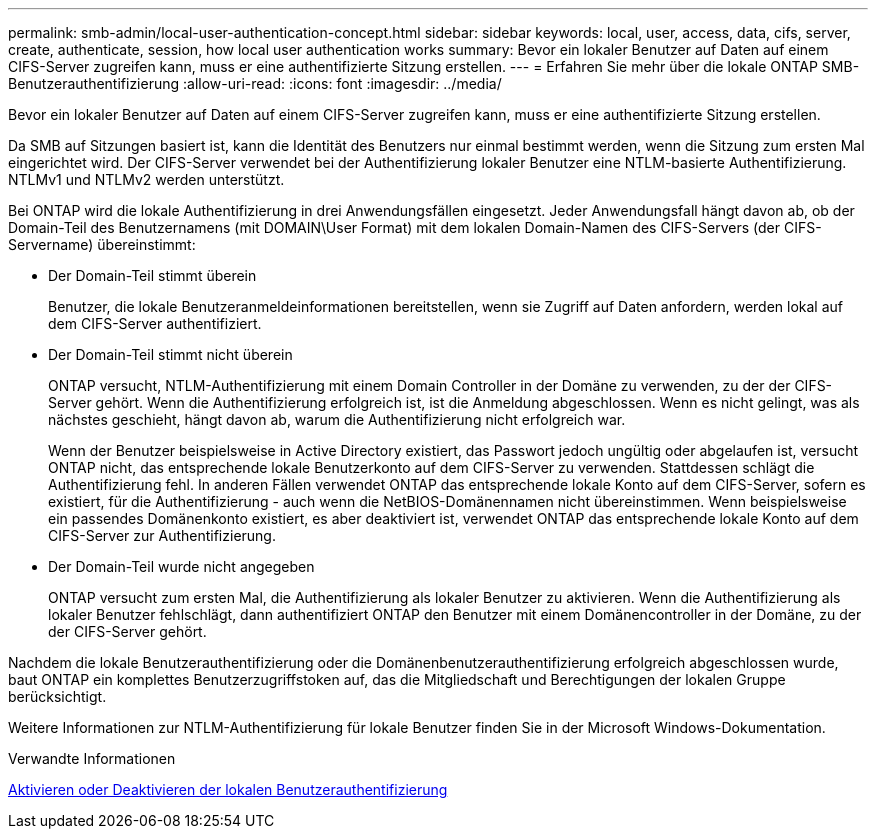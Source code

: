 ---
permalink: smb-admin/local-user-authentication-concept.html 
sidebar: sidebar 
keywords: local, user, access, data, cifs, server, create, authenticate, session, how local user authentication works 
summary: Bevor ein lokaler Benutzer auf Daten auf einem CIFS-Server zugreifen kann, muss er eine authentifizierte Sitzung erstellen. 
---
= Erfahren Sie mehr über die lokale ONTAP SMB-Benutzerauthentifizierung
:allow-uri-read: 
:icons: font
:imagesdir: ../media/


[role="lead"]
Bevor ein lokaler Benutzer auf Daten auf einem CIFS-Server zugreifen kann, muss er eine authentifizierte Sitzung erstellen.

Da SMB auf Sitzungen basiert ist, kann die Identität des Benutzers nur einmal bestimmt werden, wenn die Sitzung zum ersten Mal eingerichtet wird. Der CIFS-Server verwendet bei der Authentifizierung lokaler Benutzer eine NTLM-basierte Authentifizierung. NTLMv1 und NTLMv2 werden unterstützt.

Bei ONTAP wird die lokale Authentifizierung in drei Anwendungsfällen eingesetzt. Jeder Anwendungsfall hängt davon ab, ob der Domain-Teil des Benutzernamens (mit DOMAIN\User Format) mit dem lokalen Domain-Namen des CIFS-Servers (der CIFS-Servername) übereinstimmt:

* Der Domain-Teil stimmt überein
+
Benutzer, die lokale Benutzeranmeldeinformationen bereitstellen, wenn sie Zugriff auf Daten anfordern, werden lokal auf dem CIFS-Server authentifiziert.

* Der Domain-Teil stimmt nicht überein
+
ONTAP versucht, NTLM-Authentifizierung mit einem Domain Controller in der Domäne zu verwenden, zu der der CIFS-Server gehört. Wenn die Authentifizierung erfolgreich ist, ist die Anmeldung abgeschlossen. Wenn es nicht gelingt, was als nächstes geschieht, hängt davon ab, warum die Authentifizierung nicht erfolgreich war.

+
Wenn der Benutzer beispielsweise in Active Directory existiert, das Passwort jedoch ungültig oder abgelaufen ist, versucht ONTAP nicht, das entsprechende lokale Benutzerkonto auf dem CIFS-Server zu verwenden. Stattdessen schlägt die Authentifizierung fehl. In anderen Fällen verwendet ONTAP das entsprechende lokale Konto auf dem CIFS-Server, sofern es existiert, für die Authentifizierung - auch wenn die NetBIOS-Domänennamen nicht übereinstimmen. Wenn beispielsweise ein passendes Domänenkonto existiert, es aber deaktiviert ist, verwendet ONTAP das entsprechende lokale Konto auf dem CIFS-Server zur Authentifizierung.

* Der Domain-Teil wurde nicht angegeben
+
ONTAP versucht zum ersten Mal, die Authentifizierung als lokaler Benutzer zu aktivieren. Wenn die Authentifizierung als lokaler Benutzer fehlschlägt, dann authentifiziert ONTAP den Benutzer mit einem Domänencontroller in der Domäne, zu der der CIFS-Server gehört.



Nachdem die lokale Benutzerauthentifizierung oder die Domänenbenutzerauthentifizierung erfolgreich abgeschlossen wurde, baut ONTAP ein komplettes Benutzerzugriffstoken auf, das die Mitgliedschaft und Berechtigungen der lokalen Gruppe berücksichtigt.

Weitere Informationen zur NTLM-Authentifizierung für lokale Benutzer finden Sie in der Microsoft Windows-Dokumentation.

.Verwandte Informationen
xref:enable-disable-local-user-authentication-task.adoc[Aktivieren oder Deaktivieren der lokalen Benutzerauthentifizierung]
